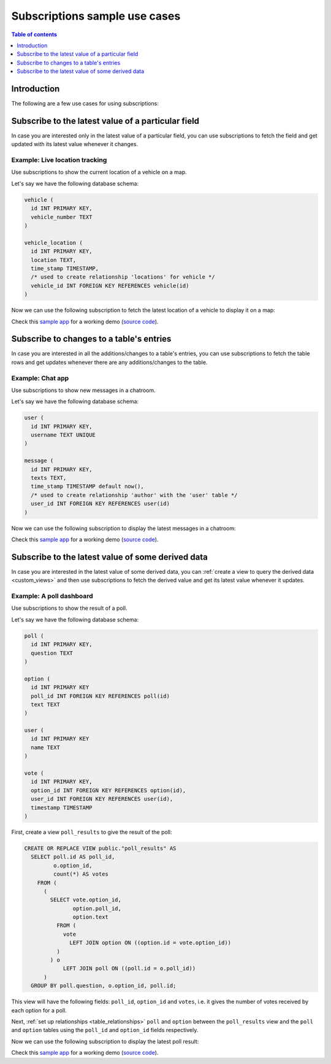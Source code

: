 .. meta::
   :description: Use cases for Hasura subscriptions
   :keywords: hasura, docs, subscription, use case

.. _subscription_use_cases:

Subscriptions sample use cases
==============================

.. contents:: Table of contents
  :backlinks: none
  :depth: 1
  :local:

Introduction
------------

The following are a few use cases for using subscriptions:

.. _subscribe_field:

Subscribe to the latest value of a particular field
---------------------------------------------------

In case you are interested only in the latest value of a particular field, you can use subscriptions to fetch the
field and get updated with its latest value whenever it changes.

Example: Live location tracking
^^^^^^^^^^^^^^^^^^^^^^^^^^^^^^^

Use subscriptions to show the current location of a vehicle on a map.

Let's say we have the following database schema:

.. code-block:: sql

  vehicle (
    id INT PRIMARY KEY,
    vehicle_number TEXT
  )

  vehicle_location (
    id INT PRIMARY KEY,
    location TEXT,
    time_stamp TIMESTAMP,
    /* used to create relationship 'locations' for vehicle */
    vehicle_id INT FOREIGN KEY REFERENCES vehicle(id)
  )

Now we can use the following subscription to fetch the latest location of a vehicle to display it on a map:

.. graphiql::
  :view_only:
  :query:
    # $vehicleId = 3
    subscription getLocation($vehicleId: Int!) {
      vehicle_location(where: {id: {_eq: $vehicleId}}) {
        id
        locations {
          vehicle_number       
        }
	location
      }
    }
  :response:
    {
      "data": {
        "vehicle_location": [
          {
            "id": 3,
            "locations": [
              {
                "vehicle_number": "KA04AD4583"
              },
	      "location": "(31.1657, 10.4115)"
            ]
          }
        ]
      }
    }
  :variables:
    {
     "$vehicleId": 3
    }

Check this `sample app <https://realtime-location-tracking.demo.hasura.app/>`__ for a working demo
(`source code <https://github.com/hasura/graphql-engine/tree/master/community/sample-apps/realtime-location-tracking>`__).

.. _subscribe_table:

Subscribe to changes to a table's entries
-----------------------------------------

In case you are interested in all the additions/changes to a table's entries, you can use subscriptions to fetch the
table rows and get updates whenever there are any additions/changes to the table.

Example: Chat app
^^^^^^^^^^^^^^^^^

Use subscriptions to show new messages in a chatroom.

Let's say we have the following database schema:

.. code-block:: sql

  user (
    id INT PRIMARY KEY,
    username TEXT UNIQUE
  )

  message (
    id INT PRIMARY KEY,
    texts TEXT,
    time_stamp TIMESTAMP default now(),
    /* used to create relationship 'author' with the 'user' table */
    user_id INT FOREIGN KEY REFERENCES user(id)
  )

Now we can use the following subscription to display the latest messages in a chatroom:

.. graphiql::
  :view_only:
  :query:
    subscription getMessages {
      message(order_by: {timestamp: desc}) {
        texts
        time_stamp
        author {
          username
        }
      }
    }
  :response:
    {
      "data": {
        "message": [
          {
            "texts": "I am fine, and you?",
            "timestamp": "2021-11-29T07:42:56.689135",
            "user": {
              "username": "Jane"
            }
          },
          {
            "text": "Hi! How are you?",
            "timestamp": "2021-11-29T07:42:19.506049",
            "user": {
              "username": "Musk"
            },
          },
          {
            "text": "Hi!",
            "timestamp": "2021-11-29T07:38:52.347136",
            "user": {
              "username": "Jane"
            }
          }
        ]
      }
    }

Check this `sample app <https://realtime-chat.demo.hasura.app/>`__ for a working demo
(`source code <https://github.com/hasura/graphql-engine/tree/master/community/sample-apps/realtime-chat>`__).

.. _subscribe_derived:

Subscribe to the latest value of some derived data
--------------------------------------------------

In case you are interested in the latest value of some derived data, you can :ref:`create a view to query the derived
data <custom_views>` and then use subscriptions to fetch the derived value and get its latest value
whenever it updates.

Example: A poll dashboard
^^^^^^^^^^^^^^^^^^^^^^^^^

Use subscriptions to show the result of a poll.

Let's say we have the following database schema:

.. code-block:: sql

  poll (
    id INT PRIMARY KEY,
    question TEXT
  )

  option (
    id INT PRIMARY KEY
    poll_id INT FOREIGN KEY REFERENCES poll(id)
    text TEXT
  )

  user (
    id INT PRIMARY KEY
    name TEXT
  )

  vote (
    id INT PRIMARY KEY,
    option_id INT FOREIGN KEY REFERENCES option(id),
    user_id INT FOREIGN KEY REFERENCES user(id),
    timestamp TIMESTAMP
  )

First, create a view ``poll_results`` to give the result of the poll:

.. code-block:: sql

  CREATE OR REPLACE VIEW public."poll_results" AS
    SELECT poll.id AS poll_id,
           o.option_id,
           count(*) AS votes
      FROM (
        (
          SELECT vote.option_id,
                 option.poll_id,
                 option.text
            FROM (
              vote
                LEFT JOIN option ON ((option.id = vote.option_id))
            )
          ) o
              LEFT JOIN poll ON ((poll.id = o.poll_id))
        )
    GROUP BY poll.question, o.option_id, poll.id;

This view will have the following fields: ``poll_id``, ``option_id`` and ``votes``, i.e. it gives the number of votes
received by each option for a poll.

Next, :ref:`set up relationships <table_relationships>` ``poll`` and ``option`` between the ``poll_results`` view
and the ``poll`` and ``option`` tables using the ``poll_id`` and ``option_id`` fields respectively.

Now we can use the following subscription to display the latest poll result:

.. graphiql::
  :view_only:
  :query:
    # $pollId = 1
    subscription getResult($pollId: Int!) {
      poll_results (
        where: { poll_id: {_eq: $pollId} }
      ) {
        poll_id
        option {
          text
        }
        votes
      }
    }
  :response:
    {
      "data": {
        "poll_results": [
          {
            "poll_id": 1,
            "votes": 1,
            "option": {
              "text": "Pizza"
            }
          },
          {
            "poll_id": 1,
            "votes": 1,
            "option": {
              "text": "Salad"
            }
          },
          {
            "poll_id": 1,
            "votes": 2,
            "option": {
              "text": "Sandwich"
            }
          },
          {
            "poll_id": 1,
            "votes": 3,
            "option": {
              "text": "Burger"
            }
          },
          {
            "poll_id": 1,
            "votes": 1,
            "option": {
              "text": "Lasagna"
            }
          }
        ]
      }
    }

Check this `sample app <https://realtime-poll.demo.hasura.app/>`__ for a working demo
(`source code <https://github.com/hasura/graphql-engine/tree/master/community/sample-apps/realtime-poll>`__).
